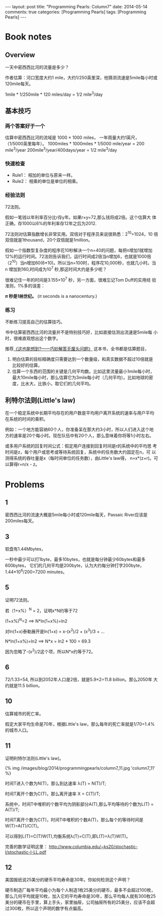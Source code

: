 
#+begin_html
---
layout: post
title: "Programming Pearls: Column7"
date: 2014-05-14
comments: true
categories: [Programming Pearls]
tags: [Programming Pearls]
---
#+end_html
#+OPTIONS: toc:nil num:nil

* Book notes
** Overview
一天中密西西比河的流量是多少？

作者估算：河口宽度大约1 mile，大约1/250英里深，他猜测流速是5mile每小时或
120mile每天。

1mile * 1/250mile * 120 miles/day = 1/2 mile^3/day

#+begin_html
<!-- more -->
#+end_html
** 基本技巧
*** 两个答案好于一个
估算中密西西比河的流域是 1000 × 1000 miles， 一年雨量大约1英尺，
（1/5000英里每年）。
1000miles * 1000miles * 1/5000 mile/year = 200 mile^3/year
200mile^3/year/400days/year = 1/2 mile^3/day
*** 快速检查
+ Rule1： 相加的单位与原来一样。
+ Rule2： 相乘的单位是单位的相乘。
*** 经验法则
72法则。

假如一笔钱以年利率百分比r存y年。如果r×y=72,那么钱将成2倍。这个估算大
体正确，存1000以6%的年利率存12年之后为2012.

72法则对估算指数增长非常实用。双倍对于程序员来说很熟悉：2^10=1024，10
倍双倍就是1thousand，20个双倍就是1million。

假如一个指数型复杂度的程序花10秒解决一个n=40的问题，每把n增加1就增加
12%的运行时间。72法则告诉我们，运行时间成2倍当n增加6，也就是1000倍
（2^10）当n增加60(6*10)。所以当n=100时，程序花10,000秒，也就几小时。当n
增加到160,时间成为10^7 秒,那这时间大约是多少呢？

很难记住一年的时间是3.155×10^7 秒，另一方面，很难忘记Tom Duff的实用经
验准则，1%多的误差：

       *$\pi$ 秒是1纳世纪。* ($\pi$ seconds is a nanocentury.)
*** 练习
不断练习提高自己的估算技巧。

书中估算密西西比河的流量并不是特别技巧好，比如直接估测出流速是5mile每
小时，很难直观想出这个数字。

推荐[[http://book.douban.com/subject/4904724/][《这也能想到?——巧妙解答无厘头问题》]] 这本书，全书都是估算题目，
1. 明白估算的目标精确度只需要达到一个数量级，和真实数据不超过10倍就是
   比较好的估算。
2. 估算一个东西的范围的关键是几何平均数。比如这里流量最小1mile每小时，
   最大10mile每小时，那么估算它为3mile每小时（几何平均）。比如地球的密
   度，比水大，比铁小，取它们的几何平均。
** 利特尔法则(Little's law)
在一个稳定系统中长期平均存在的用户数是平均用户离开系统的速率与用户平均
在系统的时间的乘积。

例如：一个地方能容纳60个人，你准备呆在那大约3小时，所以人们进入这个地
方的速率是20个每小时。现在队伍中有20个人，那么意味着你将等1小时左右。

或多用户系统的回复时间公式：假定用户连接到回复时间是r的系统中的平均思
考时间是z，每个用户或思考或等待系统回复，系统中的任务数大约固定在n，可
以测得系统的吞吐量是x（每时间单位的任务数），由Little's law得，
n=x*(z+r)。可以算得r=n/x - z。

* Problems
** 1
密西西比河的流速大概是5mile每小时或120mile每天，Passaic River应该是
200miles每天。
** 3
软盘有1.44Mbytes，

一秒中最少可以打1byte，最多10bytes，也就是每分钟最少60bytes和最多600bytes，
它们的几何平均是200byte，认为大约每分钟打字200byte，
1.44*10^6/200=7200 minutes。
** 5
证明72法则。

若（1+x%）^N = 2，证明x*N约等于72

(1+x%)^N=2 ==> N*ln(1+x%)=ln2

对ln(1+x)泰勒展开是ln(1+x) = x-(x^2)/2 + (x^3)/3 + ...

N*ln(1+x%)=ln2 ==> N*x = ln2 * 100 = 69.3

因为忽略了-(x^2)/2这个项，所以N*x约等于72。

** 6
72/1.33=54, 所以到2052年人口是2倍，就是5.9×2=11.8 billion。那么2050年
大约就是11.5 billion。
** 10
估算城市的死亡率。

假定大家平均生命是70年，根据Little's law，那么每年的死亡率就是1/70=1.4%的城市人口。
** 11
证明利特尔法则(Little's law)。

#+begin_html
{% img /images/blog/2014/programmingpearls/column7_11.jpg  'column7_11' %}
#+end_html

时间T进入个数为N(T)，那么到达速率 \lambda(T) = N(T)/T;

时间T离开个数为C(T)，那么离开速率 X = C(T)/T;

系统中，时间T中堆积的个数平均为阴影部分A(T),那么平均等待的个数为L(T) =
A(T)/T;

时间T离开个数为C(T)，时间T中堆积的个数A(T)，那么每个的等待时间是
W(T)=A(T)/C(T)。

可以得到L(T)=C(T)W(T),均衡系统\lambda(T)=C(T),即L(T)=\lambda(T)W(T)。

完善的数学证明这里：
http://www.columbia.edu/~ks20/stochastic-I/stochastic-I-LL.pdf

** 12
美国报纸说25美分的硬币平均寿命是30年。你如何检测这个声明？

硬币制造厂每年平均最小为每个人制造1枚25美分的硬币，最多不会超过100枚，
那么几何平均就是10枚，加入它的平均寿命是30年，那么平均每人就有300枚25
美分的硬币在手里，算上手头，家里抽屉，公司抽屉所有的25美分，应该不会超
过300枚，所以这个声明的数字有点偏高。

